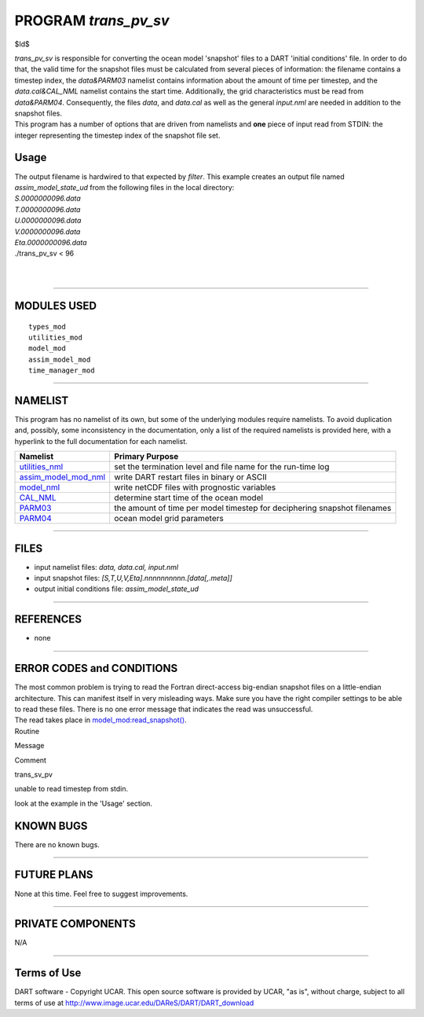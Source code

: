 PROGRAM *trans_pv_sv*
=====================

$Id$

| *trans_pv_sv* is responsible for converting the ocean model 'snapshot' files to a DART 'initial conditions' file. In
  order to do that, the valid time for the snapshot files must be calculated from several pieces of information: the
  filename contains a timestep index, the *data&PARM03* namelist contains information about the amount of time per
  timestep, and the *data.cal&CAL_NML* namelist contains the start time. Additionally, the grid characteristics must be
  read from *data&PARM04*. Consequently, the files *data*, and *data.cal* as well as the general *input.nml* are needed
  in addition to the snapshot files.
| This program has a number of options that are driven from namelists and **one** piece of input read from STDIN: the
  integer representing the timestep index of the snapshot file set.

Usage
-----

| The output filename is hardwired to that expected by *filter*. This example creates an output file named
  *assim_model_state_ud* from the following files in the local directory:
| *S.0000000096.data*
| *T.0000000096.data*
| *U.0000000096.data*
| *V.0000000096.data*
| *Eta.0000000096.data*

.. container:: unix

   ./trans_pv_sv < 96

| 
| 

--------------

MODULES USED
------------

::

   types_mod
   utilities_mod
   model_mod
   assim_model_mod
   time_manager_mod

--------------

NAMELIST
--------

This program has no namelist of its own, but some of the underlying modules require namelists. To avoid duplication and,
possibly, some inconsistency in the documentation, only a list of the required namelists is provided here, with a
hyperlink to the full documentation for each namelist.

+----------------------------------------------------------+----------------------------------------------------------+
| Namelist                                                 | Primary Purpose                                          |
+==========================================================+==========================================================+
| `utilities_nml <../../assimilatio                        | set the termination level and file name for the run-time |
| n_code/modules/utilities/utilities_mod.html#Namelist>`__ | log                                                      |
+----------------------------------------------------------+----------------------------------------------------------+
| `assim_model_mod_nml <../../assimilation_cod             | write DART restart files in binary or ASCII              |
| e/modules/assimilation/assim_model_mod.html#Namelist>`__ |                                                          |
+----------------------------------------------------------+----------------------------------------------------------+
| `model_nml <model_mod.html#Namelist>`__                  | write netCDF files with prognostic variables             |
+----------------------------------------------------------+----------------------------------------------------------+
| `CAL_NML <model_mod.html#namelist_cal_nml>`__            | determine start time of the ocean model                  |
+----------------------------------------------------------+----------------------------------------------------------+
| `PARM03 <model_mod.html#namelist_parm03>`__              | the amount of time per model timestep for deciphering    |
|                                                          | snapshot filenames                                       |
+----------------------------------------------------------+----------------------------------------------------------+
| `PARM04 <model_mod.html#namelist_parm04>`__              | ocean model grid parameters                              |
+----------------------------------------------------------+----------------------------------------------------------+

--------------

FILES
-----

-  input namelist files: *data, data.cal, input.nml*
-  input snapshot files: *[S,T,U,V,Eta].nnnnnnnnnn.[data[,.meta]]*
-  output initial conditions file: *assim_model_state_ud*

--------------

REFERENCES
----------

-  none

--------------

ERROR CODES and CONDITIONS
--------------------------

| The most common problem is trying to read the Fortran direct-access big-endian snapshot files on a little-endian
  architecture. This can manifest itself in very misleading ways. Make sure you have the right compiler settings to be
  able to read these files. There is no one error message that indicates the read was unsuccessful.
| The read takes place in `model_mod:read_snapshot() <model_mod.html#read_snapshot>`__.

.. container:: errors

   Routine

Message

Comment

trans_sv_pv

unable to read timestep from stdin.

look at the example in the 'Usage' section.

KNOWN BUGS
----------

There are no known bugs.

--------------

FUTURE PLANS
------------

None at this time. Feel free to suggest improvements.

--------------

PRIVATE COMPONENTS
------------------

N/A

--------------

Terms of Use
------------

DART software - Copyright UCAR. This open source software is provided by UCAR, "as is", without charge, subject to all
terms of use at http://www.image.ucar.edu/DAReS/DART/DART_download
